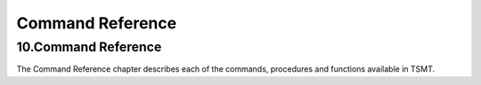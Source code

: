 =================
Command Reference
=================

10.Command Reference
====================

The Command Reference chapter describes each of the commands, procedures
and functions available in TSMT.
